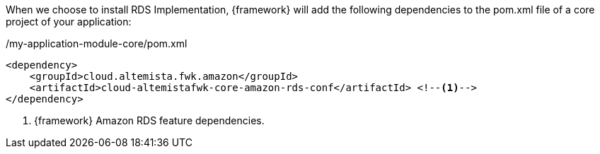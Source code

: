 
:fragment:

When we choose to install RDS Implementation, {framework} will add the following dependencies to the pom.xml file of a core project of your application:

[source,xml,options="nowrap"]
./my-application-module-core/pom.xml
----
<dependency>
    <groupId>cloud.altemista.fwk.amazon</groupId>
    <artifactId>cloud-altemistafwk-core-amazon-rds-conf</artifactId> <!--1-->
</dependency>
----
<1> {framework} Amazon RDS feature dependencies.
